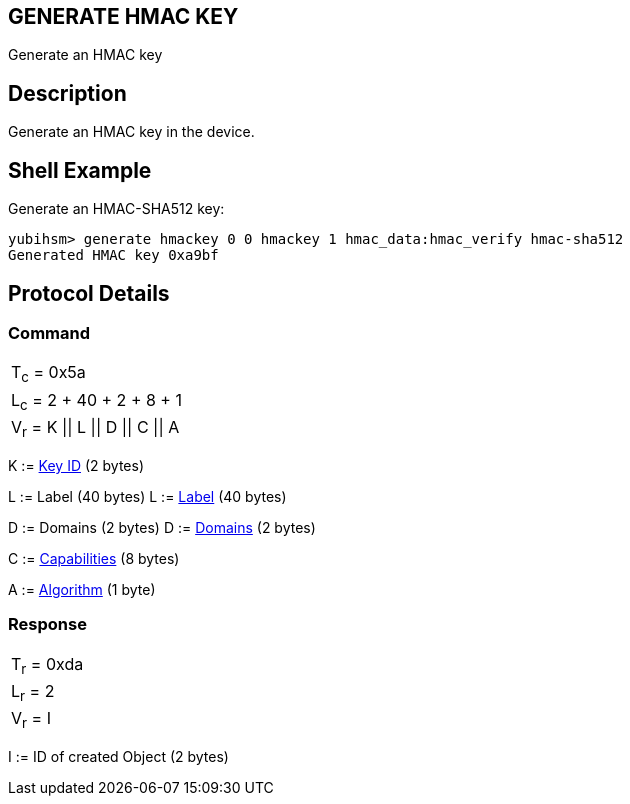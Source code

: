 == GENERATE HMAC KEY

Generate an HMAC key

== Description

Generate an HMAC key in the device.

== Shell Example

Generate an HMAC-SHA512 key:

  yubihsm> generate hmackey 0 0 hmackey 1 hmac_data:hmac_verify hmac-sha512
  Generated HMAC key 0xa9bf

== Protocol Details

=== Command

|=============================
|T~c~ = 0x5a
|L~c~ = 2 + 40 + 2 + 8 + 1
|V~r~ = K \|\| L \|\| D \|\| C \|\| A
|=============================

K := link:../Concepts/Object_ID.adoc[Key ID] (2 bytes)

L := Label (40 bytes)	L := link:../Concepts/Label.adoc[Label] (40 bytes)

D := Domains (2 bytes)	D := link:../Concepts/Domain.adoc[Domains] (2 bytes)

C := link:../Concepts/Capability.adoc[Capabilities] (8 bytes)

A := link:../Concepts/Algorithms.adoc[Algorithm] (1 byte)

=== Response

|===========
|T~r~ = 0xda
|L~r~ = 2
|V~r~ = I
|===========

I := ID of created Object (2 bytes)
